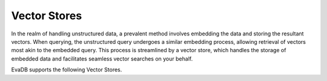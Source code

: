 .. _vector_stores:

Vector Stores
=============

In the realm of handling unstructured data, a prevalent method involves embedding the data and storing the resultant vectors. When querying, the
unstructured query undergoes a similar embedding process, allowing retrieval of vectors most akin to the embedded query. This process is streamlined
by a vector store, which handles the storage of embedded data and facilitates seamless vector searches on your behalf.

EvaDB supports the following Vector Stores.


.. tableofcontents::